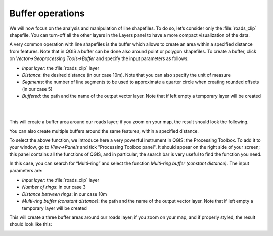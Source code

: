 Buffer operations
=================

We will now focus on the analysis and manipulation of line shapefiles. To do so, let’s consider only the :file:`roads_clip` shapefile. 
You can turn-off all the other layers in the Layers panel to have a more compact visualization of the data.

.. image:: ../img/3_roads_network.PNG
    :width: 100%

A very common operation with line shapefiles is the buffer which allows to create an area within a specified distance from features. 
Note that in QGIS a buffer can be done also around point or polygon shapefiles. To create a buffer, click on 
*Vector->Geoprocessing Tools->Buffer* and specify the input parameters as follows:

+ *Input layer*: the :file:`roads_clip` layer
+ *Distance*: the desired distance (in our case 10m). Note that you can also specify the unit of measure
+ *Segments*: the number of line segments to be used to approximate a quarter circle when creating rounded offsets (in our case 5)
+ *Buffered*: the path and the name of the output vector layer. Note that if left empty a temporary layer will be created

|

.. image:: ../img/3.1_buffer.PNG
    :width: 800px

|

This will create a buffer area around our roads layer; if you zoom on your map, the result should look the following.

.. image:: ../img/3.1_buffer_result.PNG
    :width: 100%

You can also create multiple buffers around the same features, within a specified distance.

To select the above function, we introduce here a very powerful instrument in QGIS: the Processing Toolbox. To add it to your window, 
go to *View->Panels* and tick "Processing Toolbox panel". It should appear on the right side of your screen; this panel contains all 
the functions of QGIS, and in particular, the search bar is very useful to find the function you need.

.. image:: ../img/3.1_processing_toolbox.png
    :width: 100%

In this case, you can search for “Multi-ring” and select the function *Multi-ring buffer (constant distance)*. The input parameters are: 

+ *Input layer*: the :file:`roads_clip` layer
+ *Number of rings*: in our case 3
+ *Distance between rings*: in our case 10m
+ *Multi-ring buffer (constant distance)*: the path and the name of the output vector layer. Note that if left empty a temporary layer will be created

.. image:: ../img/3.1_multi_ring_buffer.PNG
    :width: 800px

This will create a three buffer areas around our roads layer; if you zoom on your map, and if properly styled, the result should look like this:

.. image:: ../img/3.1_multi_ring_buffer_result.PNG
    :width: 100%